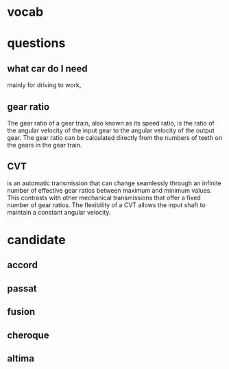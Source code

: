 * vocab


* questions

** what car do I need
mainly for driving to work,
** gear ratio
The gear ratio of a gear train, also known as its speed ratio, is the
ratio of the angular velocity of the input gear to the angular
velocity of the output gear. The gear ratio can be calculated
directly from the numbers of teeth on the gears in the gear train.
** CVT
is an automatic transmission that can change seamlessly through an
infinite number of effective gear ratios between maximum and minimum
values. This contrasts with other mechanical transmissions that offer
a fixed number of gear ratios. The flexibility of a CVT allows the
input shaft to maintain a constant angular velocity.
* candidate
** accord
** passat
** fusion
** cheroque
** altima
